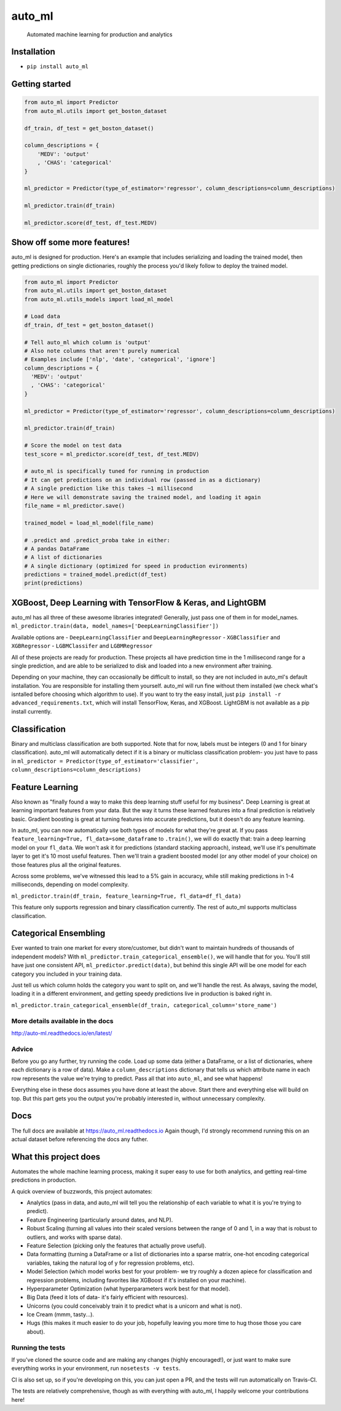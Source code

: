 auto\_ml
========

    Automated machine learning for production and analytics

|Build Status| |Documentation Status| |PyPI version| |Coverage Status|
|license|

Installation
------------

-  ``pip install auto_ml``

Getting started
---------------

.. code:: python

    from auto_ml import Predictor
    from auto_ml.utils import get_boston_dataset

    df_train, df_test = get_boston_dataset()

    column_descriptions = {
        'MEDV': 'output'
        , 'CHAS': 'categorical'
    }

    ml_predictor = Predictor(type_of_estimator='regressor', column_descriptions=column_descriptions)

    ml_predictor.train(df_train)

    ml_predictor.score(df_test, df_test.MEDV)

Show off some more features!
----------------------------

auto\_ml is designed for production. Here's an example that includes
serializing and loading the trained model, then getting predictions on
single dictionaries, roughly the process you'd likely follow to deploy
the trained model.

.. code:: python

    from auto_ml import Predictor
    from auto_ml.utils import get_boston_dataset
    from auto_ml.utils_models import load_ml_model

    # Load data
    df_train, df_test = get_boston_dataset()

    # Tell auto_ml which column is 'output'
    # Also note columns that aren't purely numerical
    # Examples include ['nlp', 'date', 'categorical', 'ignore']
    column_descriptions = {
      'MEDV': 'output'
      , 'CHAS': 'categorical'
    }

    ml_predictor = Predictor(type_of_estimator='regressor', column_descriptions=column_descriptions)

    ml_predictor.train(df_train)

    # Score the model on test data
    test_score = ml_predictor.score(df_test, df_test.MEDV)

    # auto_ml is specifically tuned for running in production
    # It can get predictions on an individual row (passed in as a dictionary)
    # A single prediction like this takes ~1 millisecond
    # Here we will demonstrate saving the trained model, and loading it again
    file_name = ml_predictor.save()

    trained_model = load_ml_model(file_name)

    # .predict and .predict_proba take in either:
    # A pandas DataFrame
    # A list of dictionaries
    # A single dictionary (optimized for speed in production evironments)
    predictions = trained_model.predict(df_test)
    print(predictions)

XGBoost, Deep Learning with TensorFlow & Keras, and LightGBM
------------------------------------------------------------

auto\_ml has all three of these awesome libraries integrated! Generally,
just pass one of them in for model\_names.
``ml_predictor.train(data, model_names=['DeepLearningClassifier'])``

Available options are - ``DeepLearningClassifier`` and
``DeepLearningRegressor`` - ``XGBClassifier`` and ``XGBRegressor`` -
``LGBMClassifer`` and ``LGBMRegressor``

All of these projects are ready for production. These projects all have
prediction time in the 1 millisecond range for a single prediction, and
are able to be serialized to disk and loaded into a new environment
after training.

Depending on your machine, they can occasionally be difficult to
install, so they are not included in auto\_ml's default installation.
You are responsible for installing them yourself. auto\_ml will run fine
without them installed (we check what's isntalled before choosing which
algorithm to use). If you want to try the easy install, just
``pip install -r advanced_requirements.txt``, which will install
TensorFlow, Keras, and XGBoost. LightGBM is not available as a pip
install currently.

Classification
--------------

Binary and multiclass classification are both supported. Note that for
now, labels must be integers (0 and 1 for binary classification).
auto\_ml will automatically detect if it is a binary or multiclass
classification problem- you just have to pass in
``ml_predictor = Predictor(type_of_estimator='classifier', column_descriptions=column_descriptions)``

Feature Learning
----------------

Also known as "finally found a way to make this deep learning stuff
useful for my business". Deep Learning is great at learning important
features from your data. But the way it turns these learned features
into a final prediction is relatively basic. Gradient boosting is great
at turning features into accurate predictions, but it doesn't do any
feature learning.

In auto\_ml, you can now automatically use both types of models for what
they're great at. If you pass
``feature_learning=True, fl_data=some_dataframe`` to ``.train()``, we
will do exactly that: train a deep learning model on your ``fl_data``.
We won't ask it for predictions (standard stacking approach), instead,
we'll use it's penultimate layer to get it's 10 most useful features.
Then we'll train a gradient boosted model (or any other model of your
choice) on those features plus all the original features.

Across some problems, we've witnessed this lead to a 5% gain in
accuracy, while still making predictions in 1-4 milliseconds, depending
on model complexity.

``ml_predictor.train(df_train, feature_learning=True, fl_data=df_fl_data)``

This feature only supports regression and binary classification
currently. The rest of auto\_ml supports multiclass classification.

Categorical Ensembling
----------------------

Ever wanted to train one market for every store/customer, but didn't
want to maintain hundreds of thousands of independent models? With
``ml_predictor.train_categorical_ensemble()``, we will handle that for
you. You'll still have just one consistent API,
``ml_predictor.predict(data)``, but behind this single API will be one
model for each category you included in your training data.

Just tell us which column holds the category you want to split on, and
we'll handle the rest. As always, saving the model, loading it in a
different environment, and getting speedy predictions live in production
is baked right in.

``ml_predictor.train_categorical_ensemble(df_train, categorical_column='store_name')``

More details available in the docs
~~~~~~~~~~~~~~~~~~~~~~~~~~~~~~~~~~

http://auto-ml.readthedocs.io/en/latest/

Advice
~~~~~~

Before you go any further, try running the code. Load up some data
(either a DataFrame, or a list of dictionaries, where each dictionary is
a row of data). Make a ``column_descriptions`` dictionary that tells us
which attribute name in each row represents the value we're trying to
predict. Pass all that into ``auto_ml``, and see what happens!

Everything else in these docs assumes you have done at least the above.
Start there and everything else will build on top. But this part gets
you the output you're probably interested in, without unnecessary
complexity.

Docs
----

The full docs are available at https://auto\_ml.readthedocs.io Again
though, I'd strongly recommend running this on an actual dataset before
referencing the docs any futher.

What this project does
----------------------

Automates the whole machine learning process, making it super easy to
use for both analytics, and getting real-time predictions in production.

A quick overview of buzzwords, this project automates:

-  Analytics (pass in data, and auto\_ml will tell you the relationship
   of each variable to what it is you're trying to predict).
-  Feature Engineering (particularly around dates, and NLP).
-  Robust Scaling (turning all values into their scaled versions between
   the range of 0 and 1, in a way that is robust to outliers, and works
   with sparse data).
-  Feature Selection (picking only the features that actually prove
   useful).
-  Data formatting (turning a DataFrame or a list of dictionaries into a
   sparse matrix, one-hot encoding categorical variables, taking the
   natural log of y for regression problems, etc).
-  Model Selection (which model works best for your problem- we try
   roughly a dozen apiece for classification and regression problems,
   including favorites like XGBoost if it's installed on your machine).
-  Hyperparameter Optimization (what hyperparameters work best for that
   model).
-  Big Data (feed it lots of data- it's fairly efficient with
   resources).
-  Unicorns (you could conceivably train it to predict what is a unicorn
   and what is not).
-  Ice Cream (mmm, tasty...).
-  Hugs (this makes it much easier to do your job, hopefully leaving you
   more time to hug those those you care about).

Running the tests
~~~~~~~~~~~~~~~~~

If you've cloned the source code and are making any changes (highly
encouraged!), or just want to make sure everything works in your
environment, run ``nosetests -v tests``.

CI is also set up, so if you're developing on this, you can just open a
PR, and the tests will run automatically on Travis-CI.

The tests are relatively comprehensive, though as with everything with
auto\_ml, I happily welcome your contributions here!

.. |Build Status| image:: https://travis-ci.org/ClimbsRocks/auto_ml.svg?branch=master
   :target: https://travis-ci.org/ClimbsRocks/auto_ml
.. |Documentation Status| image:: http://readthedocs.org/projects/auto-ml/badge/?version=latest
   :target: http://auto-ml.readthedocs.io/en/latest/?badge=latest
.. |PyPI version| image:: https://badge.fury.io/py/auto_ml.svg
   :target: https://badge.fury.io/py/auto_ml
.. |Coverage Status| image:: https://coveralls.io/repos/github/ClimbsRocks/auto_ml/badge.svg?branch=master&cacheBuster=1
   :target: https://coveralls.io/github/ClimbsRocks/auto_ml?branch=master&cacheBuster=1
.. |license| image:: https://img.shields.io/github/license/mashape/apistatus.svg
   :target: (https://img.shields.io/github/license/mashape/apistatus.svg)


